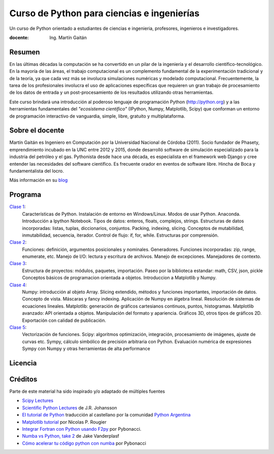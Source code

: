 Curso de Python para ciencias e ingenierías
==============================================

Un curso de Python orientado a estudiantes de ciencias e ingenieria, profesores, ingenieros e investigadores.

:docente: Ing. Martín Gaitán

Resumen
-------

En las últimas décadas la computación se ha convertido en un pilar de la ingeniería y el desarrollo científico-tecnológico. En la mayoría de las áreas, el trabajo computacional es un complemento fundamental de la experimentación tradicional y de la teoría, ya que cada vez más se involucra simulaciones numéricas y modelado computacional.
Frecuentemente, la tarea de los profesionales involucra el uso de aplicaciones específicas que requieren un gran trabajo de procesamiento de los datos de entrada y un post-procesamiento de los resultados utilizando otras herramientas.

Este curso brindará una introducción al poderoso lenguaje de programación Python (http://python.org) y a las herramientas fundamentales del *"ecosistema científico"* (IPython, Numpy, Matplotlib, Scipy) que conforman un entorno de programación interactivo de vanguardia, simple, libre, gratuito y multiplataforma.

Sobre el docente
----------------

Martín Gaitán es Ingeniero en Computación por la Universidad Nacional de Córdoba (2011). Socio fundador de Phasety, emprendimiento incubado en la UNC entre 2012 y 2015, donde desarrolló software de simulación especializado para la industria del petróleo y el gas. Pythonista desde hace una década, es especialista en el framework web Django y cree entender las necesidades del software científico. Es frecuente orador en eventos de software libre. Hincha de Boca y fundamentalista del locro.

Más información en su `blog <http://mgaitan.github.io/>`_


Programa
---------

`Clase 1 <https://nbviewer.jupyter.org/github/mgaitan/curso-python-cientifico/blob/fcefyn/Clase%201.ipynb>`_:
    Características de Python. Instalación de entorno en Windows/Linux. Modos de usar Python. Anaconda. Introducción a Ipython Notebook. Tipos de datos: enteros, floats, complejos, strings. Estructuras de datos incorporadas: listas, tuplas, diccionarios, conjuntos. Packing, indexing, slicing. Conceptos de mutabilidad, inmutabilidad, secuencia, iterador. Control de flujo: if, for, while. Estructuras por comprensión.

`Clase 2 <https://nbviewer.jupyter.org/github/mgaitan/curso-python-cientifico/blob/fcefyn/Clase%202.ipynb>`_:
    Funciones: definición, argumentos posicionales y nominales. Generadores.
    Funciones incorporadas: zip, range, enumerate, etc.
    Manejo de I/O: lectura y escritura de archivos. Manejo de excepciones. Manejadores de contexto.

`Clase 3 <https://nbviewer.jupyter.org/github/mgaitan/curso-python-cientifico/blob/fcefyn/Clase%203.ipynb>`_:
    Estructura de proyectos: módulos, paquetes, importación.
    Paseo por la biblioteca estandar: math, CSV, json, pickle
    Conceptos básicos de programacion orientada a objetos.
    Introduccion a Matplotlib y Numpy.

`Clase 4 <https://nbviewer.jupyter.org/github/mgaitan/curso-python-cientifico/blob/fcefyn/Clase%204.ipynb>`_:
    Numpy: introducción al objeto Array. Slicing extendido, métodos y funciones importantes, importación de datos.
    Concepto de vista. Máscaras y fancy indexing. Aplicación de Numpy en álgebra lineal. Resolución de sistemas de ecuaciones lineales.
    Matplotlib: generación de gráficos cartesianos continuos, puntos, histogramas.
    Matplotlib avanzado: API orientada a objetos. Manipulación del formato y apariencia.
    Gráficos 3D, otros tipos de gráficos 2D. Exportación con calidad de publicación.

`Clase 5 <https://nbviewer.jupyter.org/github/mgaitan/curso-python-cientifico/blob/fcefyn/Clase%205.ipynb>`_:
    Vectorización de funciones. Scipy: algoritmos optimización, integración, procesamiento de imágenes, ajuste de curvas etc.
    Sympy, cálculo simbólico de precisión arbitraria con Python. Evaluación numérica de expresiones Sympy con Numpy y otras herramientas de alta performance


Licencia
--------

.. figure:: http://i.creativecommons.org/l/by-sa/2.5/ar/88x31.png
   :target: http://creativecommons.org/licenses/by-sa/2.5/ar/deed.es_AR


    Licencia Creative Commons Atribución-CompartirIgual 2.5 Argentina (CC BY-SA 2.5 AR)


Créditos
--------

Parte de este material ha sido inspirado y/o adaptado de múltiples fuentes


* `Scipy Lectures <http://scipy-lectures.github.io/>`_
* `Scientific Python Lectures <https://github.com/jrjohansson/scientific-python-lectures>`_
  de J.R. Johansson
* `El tutorial de Python <http://docs.python.org.ar/tutorial/2/contenido.html>`_
  traducción al castellano por la comunidad `Python Argentina <http://python.org.ar/>`_
* `Matplotlib tutorial <http://webloria.loria.fr/~rougier/teaching/matplotlib/>`_ por Nicolas P. Rougier
* `Integrar Fortran con Python usando F2py <http://pybonacci.wordpress.com/2013/02/22/integrar-fortran-con-python-usando-f2py/>`_  por Pybonacci.
* `Numba vs Python, take 2 <http://nbviewer.ipython.org/url/jakevdp.github.io/downloads/notebooks/NumbaCython.ipynb>`_ de Jake Vanderplasf
* `Cómo acelerar tu código python con numba <http://pybonacci.org/2015/03/13/como-acelerar-tu-codigo-python-con-numba/>`_ por Pybonacci
